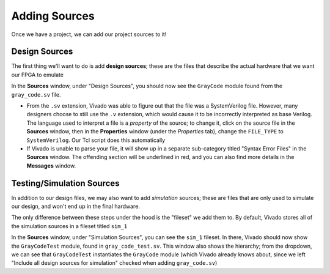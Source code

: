 Adding Sources
==========================================================================

Once we have a project, we can add our project sources to it!

Design Sources
--------------------------------------------------------------------------

The first thing we'll want to do is add **design sources**; these are the
files that describe the actual hardware that we want our FPGA to emulate

.. tabs::

    .. group-tab:: GUI

       .. admonition:: Adding a Design Source
          :class: important

          * Navigate to **File -> Add Sources**
          * Make sure **Add or create design sources** is selected,
            then click **Next**
          * Click **Add Files**, then find the source file
            ``src/gray_code.sv`` in the tutorial repository.
            Click **OK**
          * Click **Finish**

    .. group-tab:: TCL

       .. admonition:: Adding a Design Source
          :class: important

          Either from **Tools -> Run Tcl Script** or from the command
          line (shown below), run the ``add_design_sources.tcl`` script

          .. code-block:: bash

             % vivado -mode batch -source ../scripts/sources/add_design_sources.tcl

In the **Sources** window, under "Design Sources", you should now see the
``GrayCode`` module found from the ``gray_code.sv`` file.

* From the ``.sv`` extension, Vivado was able to figure out that the file
  was a SystemVerilog file. However, many designers choose to still use
  the ``.v`` extension, which would cause it to be incorrectly interpreted
  as base Verilog. The language used to interpret a file is a *property* of
  the source; to change it, click on the source file in the **Sources**
  window, then in the **Properties** window (under the *Properties* tab),
  change the ``FILE_TYPE`` to ``SystemVerilog``. Our Tcl script does this
  automatically
* If Vivado is unable to parse your file, it will show up in a separate
  sub-category titled "Syntax Error Files" in the **Sources** window.
  The offending section will be underlined in red, and you can also find
  more details in the **Messages** window.

Testing/Simulation Sources
--------------------------------------------------------------------------

In addition to our design files, we may also want to add *simulation*
sources; these are files that are only used to simulate our design, and
won't end up in the final hardware.

The only difference between these steps under the hood is the "fileset"
we add them to. By default, Vivado stores all of the simulation sources
in a fileset titled ``sim_1``

.. tabs::

    .. group-tab:: GUI

       .. admonition:: Adding a Simulation Source
          :class: important

          * Navigate to **File -> Add Sources**
          * Make sure **Add or create simulation sources** is selected,
            then click **Next**
          * Note that under **Specify simulation set**, we currently have
            ``sim_1``. This is the default simulation fileset, and is
            good for our purposes.
          * Click **Add Files**, then find the source file
            ``test/gray_code_test.sv`` in the tutorial repository.
            Click **OK**
          * Click **Finish**

    .. group-tab:: TCL

       .. admonition:: Adding a Simulation Source
          :class: important

          Either from **Tools -> Run Tcl Script** or from the command
          line (shown below), run the ``add_sim_sources.tcl`` script

          .. code-block:: bash

             % vivado -mode batch -source ../scripts/sources/add_sim_sources.tcl

In the **Sources** window, under "Simulation Sources", you can see the
``sim_1`` fileset. In there, Vivado should now show the ``GrayCodeTest``
module, found in ``gray_code_test.sv``. This window also shows the
hierarchy; from the dropdown, we can see that ``GrayCodeTest``
instantiates the ``GrayCode`` module (which Vivado already knows about,
since we left "Include all design sources for simulation" checked when
adding ``gray_code.sv``)